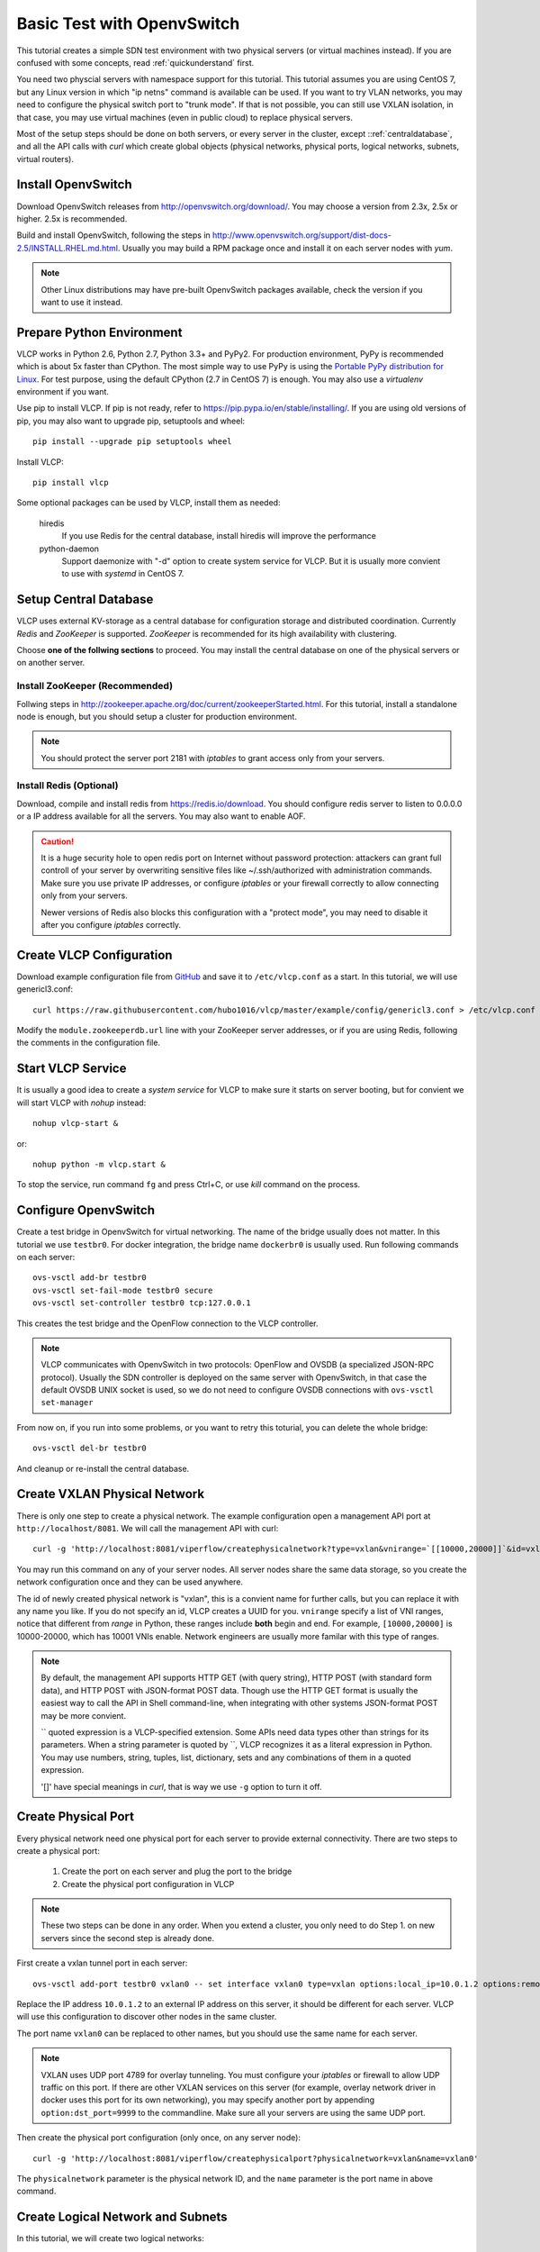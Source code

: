 .. _ovstest:

Basic Test with OpenvSwitch
===========================

This tutorial creates a simple SDN test environment with two physical servers (or virtual machines instead).
If you are confused with some concepts, read :ref:`quickunderstand` first. 

You need two physcial servers with namespace support for this tutorial. This tutorial assumes you are using
CentOS 7, but any Linux version in which "ip netns" command is available can be used. If you want to try
VLAN networks, you may need to configure the physical switch port to "trunk mode". If that is not possible,
you can still use VXLAN isolation, in that case, you may use virtual machines (even in public cloud) to replace
physical servers.

Most of the setup steps should be done on both servers, or every server in the cluster, except
::ref:`centraldatabase`, and all the API calls with *curl* which create global objects (physical networks,
physical ports, logical networks, subnets, virtual routers).

.. _installovs:

-------------------
Install OpenvSwitch
-------------------

Download OpenvSwitch releases from `http://openvswitch.org/download/ <http://openvswitch.org/download/>`_.
You may choose a version from 2.3x, 2.5x or higher. 2.5x is recommended. 

Build and install OpenvSwitch, following the steps in
`http://www.openvswitch.org/support/dist-docs-2.5/INSTALL.RHEL.md.html <http://www.openvswitch.org/support/dist-docs-2.5/INSTALL.RHEL.md.html>`_.
Usually you may build a RPM package once and install it on each server nodes with *yum*.

.. note:: Other Linux distributions may have pre-built OpenvSwitch packages available,
          check the version if you want to use it instead.

.. _preparepython:

--------------------------
Prepare Python Environment
--------------------------

VLCP works in Python 2.6, Python 2.7, Python 3.3+ and PyPy2. For production environment, PyPy is recommended
which is about 5x faster than CPython. The most simple way to use PyPy is using the
`Portable PyPy distribution for Linux <https://github.com/squeaky-pl/portable-pypy#portable-pypy-distribution-for-linux>`_.
For test purpose, using the default CPython (2.7 in CentOS 7) is enough. You may also use a *virtualenv* environment
if you want.

Use pip to install VLCP. If pip is not ready, refer to `https://pip.pypa.io/en/stable/installing/ <https://pip.pypa.io/en/stable/installing/>`_.
If you are using old versions of pip, you may also want to upgrade pip, setuptools and wheel::
   
   pip install --upgrade pip setuptools wheel

Install VLCP::

   pip install vlcp

Some optional packages can be used by VLCP, install them as needed:

   hiredis
      If you use Redis for the central database, install hiredis will improve the performance
   
   python-daemon
      Support daemonize with "-d" option to create system service for VLCP. But it is usually more convient to use
      with *systemd* in CentOS 7.

.. _centraldatabase:

----------------------
Setup Central Database
----------------------

VLCP uses external KV-storage as a central database for configuration storage and distributed coordination.
Currently *Redis* and *ZooKeeper* is supported. *ZooKeeper* is recommended for its high availability with clustering.

Choose **one of the follwing sections** to proceed. You may install the central database on one of the physical servers
or on another server.

.. _installzookeeper:

^^^^^^^^^^^^^^^^^^^^^^^^^^^^^^^
Install ZooKeeper (Recommended)
^^^^^^^^^^^^^^^^^^^^^^^^^^^^^^^

Follwing steps in `http://zookeeper.apache.org/doc/current/zookeeperStarted.html <http://zookeeper.apache.org/doc/current/zookeeperStarted.html>`_.
For this tutorial, install a standalone node is enough, but you should setup a cluster for production environment.

.. note:: You should protect the server port 2181 with *iptables* to grant access only from your servers.

.. _installredis:

^^^^^^^^^^^^^^^^^^^^^^^^
Install Redis (Optional)
^^^^^^^^^^^^^^^^^^^^^^^^

Download, compile and install redis from `https://redis.io/download <https://redis.io/download>`_. You should configure
redis server to listen to 0.0.0.0 or a IP address available for all the servers. You may also want to enable AOF.

.. caution:: It is a huge security hole to open redis port on Internet without password protection: attackers can
             grant full controll of your server by overwriting sensitive files like ~/.ssh/authorized with administration
             commands. Make sure you use private IP addresses, or configure *iptables* or your firewall correctly to
             allow connecting only from your servers.
             
             Newer versions of Redis also blocks this configuration with a "protect mode", you may need to disable
             it after you configure *iptables* correctly.

.. _createconfiguration:

-------------------------
Create VLCP Configuration
-------------------------

Download example configuration file from `GitHub <https://github.com/hubo1016/vlcp/tree/master/example/config>`_
and save it to ``/etc/vlcp.conf`` as a start. In this tutorial, we will use genericl3.conf::

   curl https://raw.githubusercontent.com/hubo1016/vlcp/master/example/config/genericl3.conf > /etc/vlcp.conf
   
Modify the ``module.zookeeperdb.url`` line with your ZooKeeper server addresses, or if you are using Redis,
following the comments in the configuration file.

.. _startvlcpservice:

------------------
Start VLCP Service
------------------

It is usually a good idea to create a *system service* for VLCP to make sure it starts on server booting,
but for convient we will start VLCP with *nohup* instead::

   nohup vlcp-start &

or::
   
   nohup python -m vlcp.start &

To stop the service, run command ``fg`` and press Ctrl+C, or use *kill* command on the process.

.. _configureopenvswitch:

---------------------
Configure OpenvSwitch
---------------------

Create a test bridge in OpenvSwitch for virtual networking. The name of the bridge usually does not matter.
In this tutorial we use ``testbr0``. For docker integration, the bridge name ``dockerbr0`` is
usually used. Run following commands on each server::

   ovs-vsctl add-br testbr0
   ovs-vsctl set-fail-mode testbr0 secure
   ovs-vsctl set-controller testbr0 tcp:127.0.0.1

This creates the test bridge and the OpenFlow connection to the VLCP controller.

.. note:: VLCP communicates with OpenvSwitch in two protocols: OpenFlow and OVSDB (a specialized JSON-RPC protocol).
          Usually the SDN controller is deployed on the same server with OpenvSwitch, in that case the default OVSDB
          UNIX socket is used, so we do not need to configure OVSDB connections with ``ovs-vsctl set-manager``

From now on, if you run into some problems, or you want to retry this toturial, you can delete the whole bridge::
   
   ovs-vsctl del-br testbr0
   
And cleanup or re-install the central database.

.. _createphysicalnetwork:

-----------------------------
Create VXLAN Physical Network
-----------------------------

There is only one step to create a physical network. The example configuration open a management API port at
``http://localhost/8081``. We will call the management API with curl::

   curl -g 'http://localhost:8081/viperflow/createphysicalnetwork?type=vxlan&vnirange=`[[10000,20000]]`&id=vxlan'

You may run this command on any of your server nodes. All server nodes share the same data storage, so you create
the network configuration once and they can be used anywhere.
 
The id of newly created physical network is "vxlan", this is a convient name for further calls, but you can replace
it with any name you like. If you do not specify an id, VLCP creates a UUID for you. ``vnirange`` specify a list
of VNI ranges, notice that different from *range* in Python, these ranges include **both** begin and end.
For example, ``[10000,20000]`` is 10000-20000, which has 10001 VNIs enable. Network engineers are usually more
familar with this type of ranges.


 
.. note:: By default, the management API supports HTTP GET (with query string), HTTP POST (with standard form data),
          and HTTP POST with JSON-format POST data. Though use the HTTP GET format is usually the easiest way to
          call the API in Shell command-line, when integrating with other systems JSON-format POST may be more
          convient.
          
          \`\` quoted expression is a VLCP-specified extension. Some APIs need data types other than strings for its
          parameters. When a string parameter is quoted by \`\`, VLCP recognizes it as a literal expression in Python.
          You may use numbers, string, tuples, list, dictionary, sets and any combinations of them in a quoted expression.
          
          '\[\]' have special meanings in *curl*, that is way we use ``-g`` option to turn it off.

.. _createphysicalport:

--------------------
Create Physical Port
--------------------

Every physical network need one physical port for each server to provide external connectivity. There are two steps
to create a physical port:
   
   1. Create the port on each server and plug the port to the bridge
   2. Create the physical port configuration in VLCP
   
.. note:: These two steps can be done in any order. When you extend a cluster, you only need to do Step 1. on new
          servers since the second step is already done.
          
First create a vxlan tunnel port in each server::
   
   ovs-vsctl add-port testbr0 vxlan0 -- set interface vxlan0 type=vxlan options:local_ip=10.0.1.2 options:remote_ip=flow options:key=flow
   
Replace the IP address ``10.0.1.2`` to an external IP address on this server, it should be different for each server.
VLCP will use this configuration to discover other nodes in the same cluster.

The port name ``vxlan0`` can be replaced to other names, but you should use the same name for each server.

.. note:: VXLAN uses UDP port 4789 for overlay tunneling. You must configure your *iptables* or firewall to allow UDP
          traffic on this port. If there are other VXLAN services on this server (for example, overlay network driver
          in docker uses this port for its own networking), you may specify another port by appending
          ``option:dst_port=9999`` to the commandline. Make sure all your servers are using the same UDP port.

Then create the physical port configuration (only once, on any server node)::
   
   curl -g 'http://localhost:8081/viperflow/createphysicalport?physicalnetwork=vxlan&name=vxlan0'
   
The ``physicalnetwork`` parameter is the physical network ID, and the ``name`` parameter is the port name in above
command.

.. _createlogicalnetworksandsubnets:

----------------------------------
Create Logical Network and Subnets
----------------------------------

In this tutorial, we will create two logical networks:
   
   * **Network A**: CIDR 192.168.1.0/24, network ID: network_a, gateway: 192.168.1.1
   * **Network B**: CIDR 192.168.2.0/24, network ID: network_b, gateway: 192.168.2.1

The steps are simple and direct. In VLCP, Ethernet related configurations are provided when createing a **Logical Network**,
and IP related configurations are provided when creating a **Subnet**. First create two logical networks::

   curl -g 'http://localhost:8081/viperflow/createlogicalnetwork?physicalnetwork=vxlan&id=network_a&mtu=1450'
   curl -g 'http://localhost:8081/viperflow/createlogicalnetwork?physicalnetwork=vxlan&id=network_b&mtu=1450'

.. note:: VXLAN introduces extra overlay packet header into the packet, so we leave 50 bytes for the header
          and set MTU=1450. If your underlay network supports larger MTU, you can set a larger MTU instead.
          The embedded DHCP service uses this configuration to generate a DHCP Option to set MTU on the
          logical port (vNIC in a virtual machine). *vlcp-docker-plugin* also uses this to generate MTU
          configurations for docker.
          
          You may use an extra parameter ``vni=10001`` to explictly specify the VNI used by this logical network.
          If ommited, VLCP automatically assign a free VNI from the physical network VNI ranges. The creation fails
          if all the VNIs in VNI ranges are used, or the specified VNI is used.

Then, create a *Subnet* for each logical network::

   curl -g 'http://localhost:8081/viperflow/createsubnet?logicalnetwork=network_a&cidr=192.168.1.0/24&gateway=192.168.1.1&id=subnet_a'
   curl -g 'http://localhost:8081/viperflow/createsubnet?logicalnetwork=network_b&cidr=192.168.2.0/24&gateway=192.168.2.1&id=subnet_b'

.. note:: There are also batch create APIs like ``createlogicalnetworks`` and ``createsubnets``, which accepts
          a list of dictionaries to create multiple objects in one transact. A batch create operation is an
          atomic operation, if one of the object is not created successfully, all the other created objects roll
          back.

.. _createlogicalports:
          
--------------------
Create Logical Ports
--------------------

We will create one logical port for each logical network and each physical server - means 4 logical ports if you have
two physical servers.

Run following commands on each server::
   
   SERVER_ID=1
   ip netns add vlcp_ns1
   LOGPORT_ID=lgport-${SERVER_ID}-1
   ovs-vsctl add-port testbr0 vlcp-port1 -- set interface vlcp-port1 type=internal external_ids:iface-id=${LOGPORT_ID}
   MAC_ADDRESS=`ip link show dev vlcp-port1 | grep -oP 'link/ether \S+' | awk '{print $2}'`
   curl -g "http://localhost:8081/viperflow/createlogicalport?id=${LOGPORT_ID}&logicalnetwork=network_a&subnet=subnet_a&mac_address=${MAC_ADDRESS}"
   ip link set dev vlcp-port1 netns vlcp_ns1
   ip netns exec vlcp_ns1 ip link set dev vlcp-port1 up
   ip netns exec vlcp_ns1 dhclient -pf /var/run/dhclient-vlcp-port1.pid -lf /var/lib/dhclient/dhclient-vlcp-port1.leases vlcp-port1
   
   ip netns add vlcp_ns2
   LOGPORT_ID=lgport-${SERVER_ID}-2
   ovs-vsctl add-port testbr0 vlcp-port2 -- set interface vlcp-port2 type=internal external_ids:iface-id=${LOGPORT_ID}
   MAC_ADDRESS=`ip link show dev vlcp-port2 | grep -oP 'link/ether \S+' | awk '{print $2}'`
   curl -g "http://localhost:8081/viperflow/createlogicalport?id=${LOGPORT_ID}&logicalnetwork=network_b&subnet=subnet_b&mac_address=${MAC_ADDRESS}"
   ip link set dev vlcp-port2 netns vlcp_ns2
   ip netns exec vlcp_ns2 ip link set dev vlcp-port2 up
   ip netns exec vlcp_ns2 dhclient -pf /var/run/dhclient-vlcp-port2.pid -lf /var/lib/dhclient/dhclient-vlcp-port2.leases vlcp-port2
   
Change ``SERVER_ID`` to a different number for each of your server to prevent the logical port ID conflicts with
each other.

A quick description:

For each port
   
   1. Create a namespace to simulate a logical endpoint with separated devices, IP addresses and routing.
   2. Create an ovs internal port to simutate a vNIC. "external_ids:iface-id" is set to the logical port id.
   3. Use the logical port ID, logical network ID, subnet ID and the MAC address to create a new logical port configuration.
   4. Move the internal port to the created namespace.
   5. Start DHCP client in the namespace to acquire IP address configurations.

.. note:: When creating logical ports, you can specify an extra parameter like ``ip_address=192.168.1.2`` to
          explictly assign an IP address for the logical port; if omitted, a free IP address is automatically
          choosen from the subnet CIDR. See API references for details.

          *dhclient* is used to use DHCP to retrieve IP address and MTU configurations from embedded DHCP server.
          
          Use::
          
            ip netns exec vlcp_ns1 dhclient -x -pf /var/run/dhclient-vlcp-port1.pid -lf /var/lib/dhclient/dhclient-vlcp-port1.leases vlcp-port1
          
          to stop it.
          
          You may also configure the IP addresses and MTU yourself, instead of acquiring from DHCP.
          
          It is not necessary to call ``createlogicalport`` API on the same server where the ovs port is created.
          The order is also not matter (if you use a fixed MAC address). If you delete the ovs port and re-create
          it on another server, all configurations are still in effect, so you can easily migrate a virtual machine
          or docker container easily without network loss.
          
          You may also choose to omit the ``id`` parameter to let VLCP generate an UUID for you. Then you can
          set the UUID to ``external_ids:iface-id`` of the ovs port.

Now you should see the logical ports in the same logical networks can ping each other, while logical ports from
different logical networks cannot ping each other. Try it yourself::
   
   ip netns exec vlcp_ns1 ping 192.168.1.3

.. _createvirtualrouter:

---------------------
Create Virtual Router
---------------------

As you can see, logical ports in different logical networks cannot access each other with L2 packets. But you can
connect different logical networks with a **Virtual Router**, to provide L3 connectivity between logical networks.
This keeps the broadcast range of logical networks in a reasonable scale.

Let's create a virtual router and put subnet_a, subnet_b inside it::

   curl -g 'http://localhost:8081/vrouterapi/createvirtualrouter?id=subnetrouter'
   curl -g 'http://localhost:8081/vrouterapi/addrouterinterfaces?interfaces=`[{"router":"subnetrouter","subnet":"subnet_a"},{"router":"subnetrouter","subnet":"subnet_b"}]`'
   
Now the logical ports should be enabled to ping each other no matter which logical network they are in:

   ip netns exec vlcp_ns1 ping 192.168.2.2

.. _createvlanphysicalnetworks:

----------------------------------------
(Optional) Create VLAN Physical Networks
----------------------------------------

If your server are connected to physical switches, and the ports your server connected to are configured to
"trunk mode", and there are VLANs correctly configured and permitted in the physical switches, you may
create a VLAN physical network to connect your vNICs through VLAN network. Usually it is an easy way to
connect your vNICs to traditional networks.

It is not that different to create a VLAN physical network from creating a VXLAN physical network. We will
assume your VLAN network is connected by a physical NIC or bonding device named ``bond0``::

   curl -g 'http://localhost:8081/viperflow/createphysicalnetwork?type=vlan&vlanrange=`[[1000,2000]]`&id=vlan'
   curl -g 'http://localhost:8081/viperflow/createphysicalport?physicalnetwork=vlan&name=bond0'

And on each server::

   ovs-vsctl add-port testbr0 bond0

Creating logical networks and other parts of the network is same.

.. note:: If your VLAN network has external gateways, you may want to specify ``is_external=`True``` when creating
          subnets. When this subnet is connected to a virtual router, virtual router uses the external gateway
          as the default gateway. Static routes should be configured on the external gateway for other logical
          networks connected to the virtual router. Or you may use NAT instead, though current version does not
          support NAT yet, it is not too difficult to implement a simple source NAT solution with *iptables*.

.. _removenetworkobjects:

----------------------
Remove Network Objects
----------------------

When removing configurations from VLCP, use a reversed order: **Logical Ports**, **Virtual Router**, **Subnet**,
**Logical Network**, **Physical Ports**, **Physical Network**::

   SERVER_ID=1
   curl -g 'http://localhost:8081/viperflow/deletelogicalports?ports=`[{"id":"'"lgport-${SERVER_ID}-1"'"},{"id":"'"lgport-${SERVER_ID}-2"'"}]`'

   curl -g 'http://localhost:8081/vrouterapi/removerouterinterfaces?interfaces=`[{"router":"subnetrouter","subnet":"subnet_a"},{"router":"subnetrouter","subnet":"subnet_b"}]`'
   curl -g 'http://localhost:8081/vrouterapi/deletevirtualrouter?id=subnetrouter'
      
   curl -g 'http://localhost:8081/viperflow/deletesubnet?id=subnet_a'
   curl -g 'http://localhost:8081/viperflow/deletesubnet?id=subnet_b'
   curl -g 'http://localhost:8081/viperflow/deletelogicalnetwork?id=network_a'
   curl -g 'http://localhost:8081/viperflow/deletelogicalnetwork?id=network_b'
   curl -g 'http://localhost:8081/viperflow/deletephysicalport?name=vxlan0'
   curl -g 'http://localhost:8081/viperflow/deletephysicalnetwork?id=vxlan'
   
After this you can remove the ovs bridge and namespace created on each server to restore the environment::

   ip netns exec vlcp_ns1 dhclient -x -pf /var/run/dhclient-vlcp-port1.pid -lf /var/lib/dhclient/dhclient-vlcp-port1.leases vlcp-port1
   ip netns exec vlcp_ns2 dhclient -x -pf /var/run/dhclient-vlcp-port2.pid -lf /var/lib/dhclient/dhclient-vlcp-port2.leases vlcp-port2
   ovs-vsctl del-br testbr0   
   ip netns del vlcp_ns1
   ip netns del vlcp_ns2
